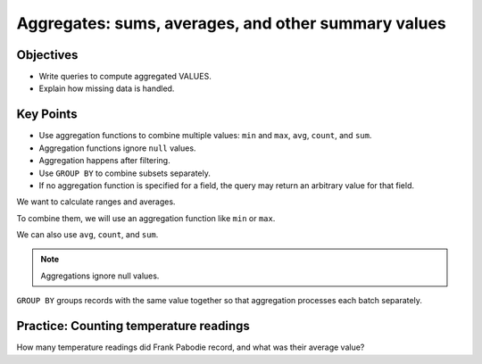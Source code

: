 Aggregates: sums, averages, and other summary values
====================================================

Objectives
----------

-  Write queries to compute aggregated VALUES.
-  Explain how missing data is handled.


..  youtube:: yIXOp_1RjDo
   :width: 100%

Key Points
----------

-  Use aggregation functions to combine multiple values: 
   ``min`` and ``max``, ``avg``, ``count``, and ``sum``.
-  Aggregation functions ignore ``null`` values.
-  Aggregation happens after filtering.
-  Use ``GROUP BY`` to combine subsets separately.
-  If no aggregation function is specified for a field, 
   the query may return an arbitrary value for that field.

We want to calculate ranges and averages.

.. tab:: SQL
   
   .. code:: sql

      SELECT dated FROM Visited;

To combine them, we will use an aggregation function like ``min`` or ``max``.

.. tab:: SQL
   
   .. code:: sql

      SELECT min(dated) FROM Visited;

.. tab:: SQL
   :new-set:
   
   .. code:: sql

      SELECT max(dated) FROM Visited;

We can also use ``avg``, ``count``, and ``sum``.

.. tab:: SQL
   
   .. code:: sql

      SELECT avg(reading) FROM Survey WHERE quant='sal';

.. tab:: SQL
   :new-set:
   
   .. code:: sql

      SELECT count(reading) FROM Survey WHERE quant='sal';

.. tab:: SQL
   :new-set:
   
   .. code:: sql

      SELECT sum(reading) FROM Survey WHERE quant='sal';

.. note::
   
   Aggregations ignore null values.

``GROUP BY`` groups records with the same value together so that 
aggregation processes each batch separately. 

.. tab:: SQL
   
   .. code:: sql

      SELECT person, quant, count(reading), round(avg(reading),2)
      FROM Survey
      GROUP BY person, quant;


Practice: Counting temperature readings
---------------------------------------

How many temperature readings did Frank Pabodie record, 
and what was their average value?

.. collapse:: Solution

   .. container:: 
    
      .. code:: sql

         SELECT count(reading), avg(reading) FROM Survey WHERE quant = 'temp' 
         AND person = 'pb';

